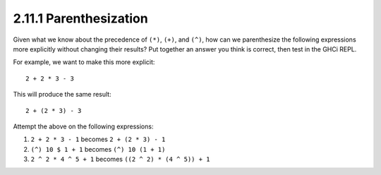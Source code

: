 2.11.1 Parenthesization
^^^^^^^^^^^^^^^^^^^^^^^
Given what we know about the precedence of ``(*)``, ``(+)``, and ``(^)``, how
can we parenthesize the following expressions more explicitly without changing
their results? Put together an answer you think is correct, then test in the
GHCi REPL.

For example, we want to make this more explicit::

    2 + 2 * 3 - 3

This will produce the same result::

    2 + (2 * 3) - 3

.. raw:: html 

   <script id="asciicast-rLUmknNE4EFeCgxdKXVQMtuNX"
   src="https://asciinema.org/a/rLUmknNE4EFeCgxdKXVQMtuNX.js"
   async></script>

Attempt the above on the following expressions:

1. ``2 + 2 * 3 - 1``     becomes ``2 + (2 * 3) - 1``
2. ``(^) 10 $ 1 + 1``    becomes ``(^) 10 (1 + 1)``
3. ``2 ^ 2 * 4 ^ 5 + 1`` becomes ``((2 ^ 2) * (4 ^ 5)) + 1``

